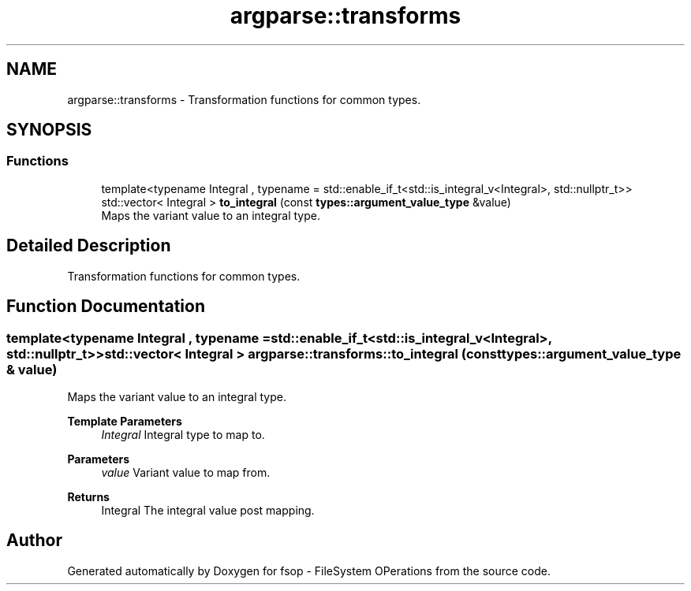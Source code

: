 .TH "argparse::transforms" 3 "Sat Jun 18 2022" "fsop - FileSystem OPerations" \" -*- nroff -*-
.ad l
.nh
.SH NAME
argparse::transforms \- Transformation functions for common types\&.  

.SH SYNOPSIS
.br
.PP
.SS "Functions"

.in +1c
.ti -1c
.RI "template<typename Integral , typename  = std::enable_if_t<std::is_integral_v<Integral>, std::nullptr_t>> std::vector< Integral > \fBto_integral\fP (const \fBtypes::argument_value_type\fP &value)"
.br
.RI "Maps the variant value to an integral type\&. "
.in -1c
.SH "Detailed Description"
.PP 
Transformation functions for common types\&. 
.SH "Function Documentation"
.PP 
.SS "template<typename Integral , typename  = std::enable_if_t<std::is_integral_v<Integral>, std::nullptr_t>> std::vector< Integral > argparse::transforms::to_integral (const \fBtypes::argument_value_type\fP & value)"

.PP
Maps the variant value to an integral type\&. 
.PP
\fBTemplate Parameters\fP
.RS 4
\fIIntegral\fP Integral type to map to\&. 
.RE
.PP
\fBParameters\fP
.RS 4
\fIvalue\fP Variant value to map from\&. 
.RE
.PP
\fBReturns\fP
.RS 4
Integral The integral value post mapping\&. 
.RE
.PP

.SH "Author"
.PP 
Generated automatically by Doxygen for fsop - FileSystem OPerations from the source code\&.
